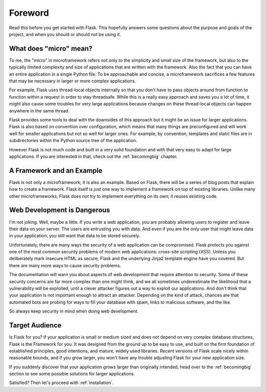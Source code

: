 Foreword
========

Read this before you get started with Flask.  This hopefully answers some
questions about the purpose and goals of the project, and when you
should or should not be using it.

What does "micro" mean?
-----------------------

To me, the "micro" in microframework refers not only to the simplicity and
small size of the framework, but also to the typically limited complexity
and size of applications that are written with the framework.  Also the
fact that you can have an entire application in a single Python file.  To
be approachable and concise, a microframework sacrifices a few features
that may be necessary in larger or more complex applications.

For example, Flask uses thread-local objects internally so that you don't
have to pass objects around from function to function within a request in
order to stay threadsafe.  While this is a really easy approach and saves
you a lot of time, it might also cause some troubles for very large
applications because changes on these thread-local objects can happen
anywhere in the same thread.

Flask provides some tools to deal with the downsides of this approach but
it might be an issue for larger applications.  Flask is also based on
convention over configuration, which means that many things are
preconfigured and will work well for smaller applications but not so well
for larger ones.  For example, by convention, templates and static files
are in subdirectories within the Python source tree of the application.

However Flask is not much code and built in a very solid foundation and
with that very easy to adapt for large applications.  If you are
interested in that, check out the :ref:`becomingbig` chapter.

A Framework and an Example
--------------------------

Flask is not only a microframework; it is also an example.  Based on
Flask, there will be a series of blog posts that explain how to create a
framework.  Flask itself is just one way to implement a framework on top
of existing libraries.  Unlike many other microframeworks, Flask does not
try to implement everything on its own; it reuses existing code.

Web Development is Dangerous
----------------------------

I'm not joking.  Well, maybe a little.  If you write a web
application, you are probably allowing users to register and leave their
data on your server.  The users are entrusting you with data.  And even if
you are the only user that might leave data in your application, you still
want that data to be stored securely.

Unfortunately, there are many ways the security of a web application can be
compromised.  Flask protects you against one of the most common security
problems of modern web applications: cross-site scripting (XSS).  Unless
you deliberately mark insecure HTML as secure, Flask and the underlying
Jinja2 template engine have you covered.  But there are many more ways to
cause security problems.

The documentation will warn you about aspects of web development that
require attention to security.  Some of these security concerns
are far more complex than one might think, and we all sometimes underestimate
the likelihood that a vulnerability will be exploited, until a clever
attacker figures out a way to exploit our applications.  And don't think
that your application is not important enough to attract an attacker.
Depending on the kind of attack, chances are that automated bots are
probing for ways to fill your database with spam, links to malicious
software, and the like.

So always keep security in mind when doing web development.

Target Audience
---------------

Is Flask for you?  If your application is small or medium sized and does
not depend on very complex database structures, Flask is the Framework for
you.  It was designed from the ground up to be easy to use, and built on
the firm foundation of established principles, good intentions, and
mature, widely used libraries.  Recent versions of Flask scale nicely
within reasonable bounds, and if you grow larger, you won't have any
trouble adjusting Flask for your new application size.

If you suddenly discover that your application grows larger than
originally intended, head over to the :ref:`becomingbig` section to see
some possible solutions for larger applications.

Satisfied?  Then let's proceed with :ref:`installation`.
